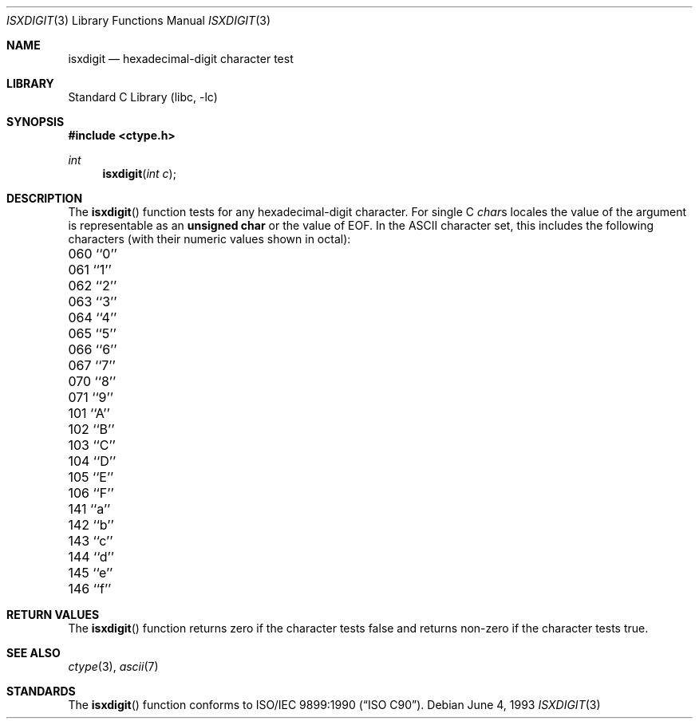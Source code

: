 .\" Copyright (c) 1991, 1993
.\"	The Regents of the University of California.  All rights reserved.
.\"
.\" This code is derived from software contributed to Berkeley by
.\" the American National Standards Committee X3, on Information
.\" Processing Systems.
.\"
.\" Redistribution and use in source and binary forms, with or without
.\" modification, are permitted provided that the following conditions
.\" are met:
.\" 1. Redistributions of source code must retain the above copyright
.\"    notice, this list of conditions and the following disclaimer.
.\" 2. Redistributions in binary form must reproduce the above copyright
.\"    notice, this list of conditions and the following disclaimer in the
.\"    documentation and/or other materials provided with the distribution.
.\" 4. Neither the name of the University nor the names of its contributors
.\"    may be used to endorse or promote products derived from this software
.\"    without specific prior written permission.
.\"
.\" THIS SOFTWARE IS PROVIDED BY THE REGENTS AND CONTRIBUTORS ``AS IS'' AND
.\" ANY EXPRESS OR IMPLIED WARRANTIES, INCLUDING, BUT NOT LIMITED TO, THE
.\" IMPLIED WARRANTIES OF MERCHANTABILITY AND FITNESS FOR A PARTICULAR PURPOSE
.\" ARE DISCLAIMED.  IN NO EVENT SHALL THE REGENTS OR CONTRIBUTORS BE LIABLE
.\" FOR ANY DIRECT, INDIRECT, INCIDENTAL, SPECIAL, EXEMPLARY, OR CONSEQUENTIAL
.\" DAMAGES (INCLUDING, BUT NOT LIMITED TO, PROCUREMENT OF SUBSTITUTE GOODS
.\" OR SERVICES; LOSS OF USE, DATA, OR PROFITS; OR BUSINESS INTERRUPTION)
.\" HOWEVER CAUSED AND ON ANY THEORY OF LIABILITY, WHETHER IN CONTRACT, STRICT
.\" LIABILITY, OR TORT (INCLUDING NEGLIGENCE OR OTHERWISE) ARISING IN ANY WAY
.\" OUT OF THE USE OF THIS SOFTWARE, EVEN IF ADVISED OF THE POSSIBILITY OF
.\" SUCH DAMAGE.
.\"
.\"     @(#)isxdigit.3	8.1 (Berkeley) 6/4/93
.\" $FreeBSD: src/lib/libc/locale/isxdigit.3,v 1.6.2.5 2001/12/14 18:33:54 ru Exp $
.\" $DragonFly: src/lib/libc/gen/isxdigit.3,v 1.4 2008/05/02 02:05:03 swildner Exp $
.\"
.Dd June 4, 1993
.Dt ISXDIGIT 3
.Os
.Sh NAME
.Nm isxdigit
.Nd hexadecimal-digit character test
.Sh LIBRARY
.Lb libc
.Sh SYNOPSIS
.In ctype.h
.Ft int
.Fn isxdigit "int c"
.Sh DESCRIPTION
The
.Fn isxdigit
function tests for any hexadecimal-digit character.
For single C
.Va char Ns s
locales the value of the argument is
representable as an
.Li unsigned char
or the value of
.Dv EOF .
In the ASCII character set, this includes the following characters
(with their numeric values shown in octal):
.Bl -column \&000_``0''__ \&000_``0''__ \&000_``0''__ \&000_``0''__ \&000_``0''__
.It "\&060\ ``0'' \t061\ ``1'' \t062\ ``2'' \t063\ ``3'' \t064\ ``4''"
.It "\&065\ ``5'' \t066\ ``6'' \t067\ ``7'' \t070\ ``8'' \t071\ ``9''"
.It "\&101\ ``A'' \t102\ ``B'' \t103\ ``C'' \t104\ ``D'' \t105\ ``E''"
.It "\&106\ ``F'' \t141\ ``a'' \t142\ ``b'' \t143\ ``c'' \t144\ ``d''"
.It "\&145\ ``e'' \t146\ ``f''"
.El
.Sh RETURN VALUES
The
.Fn isxdigit
function returns zero if the character tests false and
returns non-zero if the character tests true.
.Sh SEE ALSO
.Xr ctype 3 ,
.Xr ascii 7
.Sh STANDARDS
The
.Fn isxdigit
function conforms to
.St -isoC .
